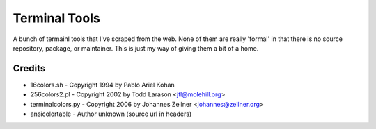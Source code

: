 ==============
Terminal Tools
==============

A bunch of termainl tools that I've scraped from the web. None of them are
really 'formal' in that there is no source repository, package, or maintainer.
This is just my way of giving them a bit of a home.

Credits
-------
- 16colors.sh - Copyright 1994 by Pablo Ariel Kohan
- 256colors2.pl - Copyright 2002 by Todd Larason <jtl@molehill.org>
- terminalcolors.py - Copyright 2006 by Johannes Zellner <johannes@zellner.org>
- ansicolortable - Author unknown (source url in headers)

